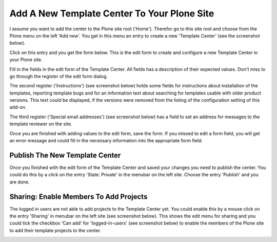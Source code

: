 Add A New Template Center To Your Plone Site
############################################

I assume you want to add the center to the Plone site root ('Home'). Therefor go to this site root and
choose from the Plone menu on the left 'Add new'. You get in this menu an entry to create a new
'Template Center' (see the screenshot below).

.. image:: images/create_template_center.png
   :width: 600


Click on this entry and you get the form below. This is the edit form to create and configure a new
Template Center in your Plone site.

.. image:: images/template_center_form1.png
   :width: 600


Fill in the fields in the edit form of the Template Center. All fields has a description of their expected values.
Don't miss to go through the register of the edit form dialog.

The second register ('Instructions') (see screenshot below) holds some fields for instructions about installation of the templates, reporting template
bugs and for an information text about searching for templates usable with older product versions. This text could
be displayed, if the versions were removed from the listing of the configuration setting of this add-on.

.. image:: images/template_center_form2.png
   :width: 600

The third register ('Special email addresses') (see screenshot below) has a field to set an address for messages to the template
reviewer on the site.

.. image:: images/template_center_form3.png
   :width: 600

Once you are finished with adding values to the edit form, save the form. If you missed to edit a form field,
you will get an error message and could fill in the necessary information into the appropriate form field.

Publish The New Template Center
*******************************

Once you finished with the edit form of the Template Center and saved your changes you need to publish the center.
You could do this by a click on the entry 'State: Private' in the menubar on the left site. Choose the entry 'Publish'
and you are done.

Sharing: Enable Members To Add Projects
***************************************

The logged in users are not able to add projects to the Template Center yet. You could enable this by a mouse click
on the entry 'Sharing' in menubar on the left site (see screenshot below). This shows the edit menu for sharing
and you could tick the checkbox 'Can add' for 'logged-in-users' (see screenshot below) to enable the members of
the Plone site to add their template projects to the center.

.. image:: images/template_center_sharing.png
   :width: 600

